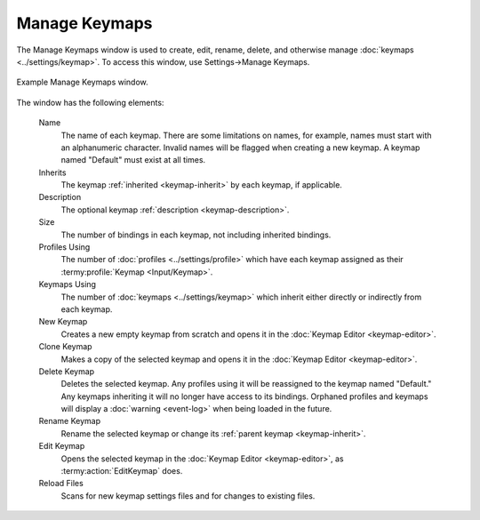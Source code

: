 .. Copyright © 2018 TermySequence LLC
.. SPDX-License-Identifier: CC-BY-SA-4.0

Manage Keymaps
==============

The Manage Keymaps window is used to create, edit, rename, delete, and otherwise manage :doc:`keymaps <../settings/keymap>`. To access this window, use Settings→Manage Keymaps.

.. _manage-keymaps-example:

.. figure:: ../images/manage-keymaps.png
   :alt: Picture of Manage Keymaps window.
   :align: center

   Example Manage Keymaps window.

The window has the following elements:

   Name
      The name of each keymap. There are some limitations on names, for example, names must start with an alphanumeric character. Invalid names will be flagged when creating a new keymap. A keymap named "Default" must exist at all times.

   Inherits
      The keymap :ref:`inherited <keymap-inherit>` by each keymap, if applicable.

   Description
      The optional keymap :ref:`description <keymap-description>`.

   Size
      The number of bindings in each keymap, not including inherited bindings.

   Profiles Using
      The number of :doc:`profiles <../settings/profile>` which have each keymap assigned as their :termy:profile:`Keymap <Input/Keymap>`.

   Keymaps Using
      The number of :doc:`keymaps <../settings/keymap>` which inherit either directly or indirectly from each keymap.

   New Keymap
      Creates a new empty keymap from scratch and opens it in the :doc:`Keymap Editor <keymap-editor>`.

   Clone Keymap
      Makes a copy of the selected keymap and opens it in the :doc:`Keymap Editor <keymap-editor>`.

   Delete Keymap
      Deletes the selected keymap. Any profiles using it will be reassigned to the keymap named "Default." Any keymaps inheriting it will no longer have access to its bindings. Orphaned profiles and keymaps will display a :doc:`warning <event-log>` when being loaded in the future.

   Rename Keymap
      Rename the selected keymap or change its :ref:`parent keymap <keymap-inherit>`.

   Edit Keymap
      Opens the selected keymap in the :doc:`Keymap Editor <keymap-editor>`, as :termy:action:`EditKeymap` does.

   Reload Files
      Scans for new keymap settings files and for changes to existing files.
